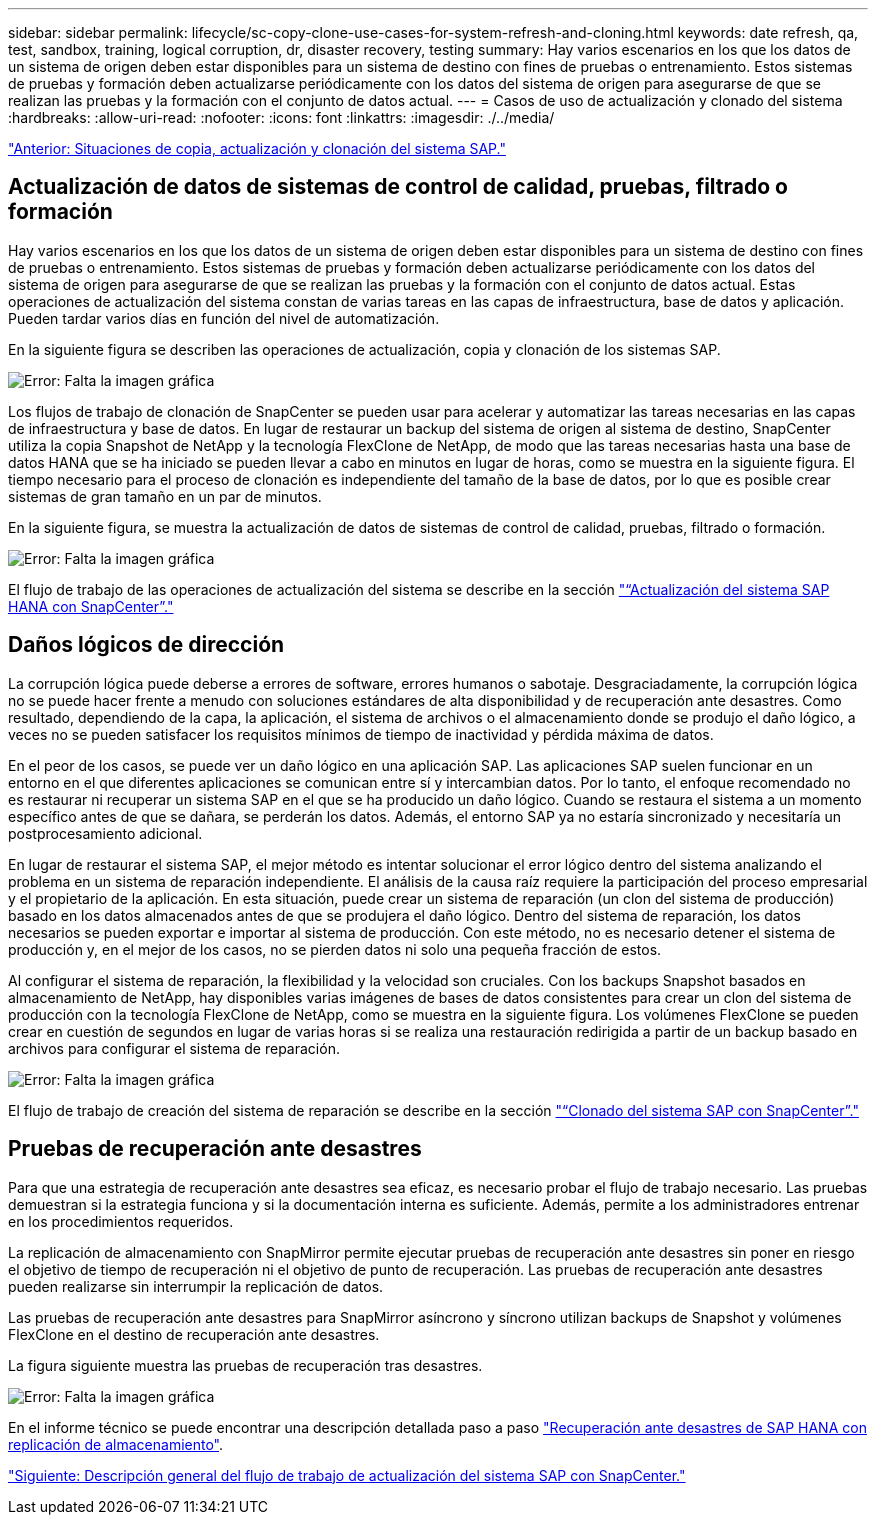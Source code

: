 ---
sidebar: sidebar 
permalink: lifecycle/sc-copy-clone-use-cases-for-system-refresh-and-cloning.html 
keywords: date refresh, qa, test, sandbox, training, logical corruption, dr, disaster recovery, testing 
summary: Hay varios escenarios en los que los datos de un sistema de origen deben estar disponibles para un sistema de destino con fines de pruebas o entrenamiento. Estos sistemas de pruebas y formación deben actualizarse periódicamente con los datos del sistema de origen para asegurarse de que se realizan las pruebas y la formación con el conjunto de datos actual. 
---
= Casos de uso de actualización y clonado del sistema
:hardbreaks:
:allow-uri-read: 
:nofooter: 
:icons: font
:linkattrs: 
:imagesdir: ./../media/


link:sc-copy-clone-sap-system-copy,-refresh,-and-clone-scenarios.html["Anterior: Situaciones de copia, actualización y clonación del sistema SAP."]



== Actualización de datos de sistemas de control de calidad, pruebas, filtrado o formación

Hay varios escenarios en los que los datos de un sistema de origen deben estar disponibles para un sistema de destino con fines de pruebas o entrenamiento. Estos sistemas de pruebas y formación deben actualizarse periódicamente con los datos del sistema de origen para asegurarse de que se realizan las pruebas y la formación con el conjunto de datos actual. Estas operaciones de actualización del sistema constan de varias tareas en las capas de infraestructura, base de datos y aplicación. Pueden tardar varios días en función del nivel de automatización.

En la siguiente figura se describen las operaciones de actualización, copia y clonación de los sistemas SAP.

image:sc-copy-clone-image3.png["Error: Falta la imagen gráfica"]

Los flujos de trabajo de clonación de SnapCenter se pueden usar para acelerar y automatizar las tareas necesarias en las capas de infraestructura y base de datos. En lugar de restaurar un backup del sistema de origen al sistema de destino, SnapCenter utiliza la copia Snapshot de NetApp y la tecnología FlexClone de NetApp, de modo que las tareas necesarias hasta una base de datos HANA que se ha iniciado se pueden llevar a cabo en minutos en lugar de horas, como se muestra en la siguiente figura. El tiempo necesario para el proceso de clonación es independiente del tamaño de la base de datos, por lo que es posible crear sistemas de gran tamaño en un par de minutos.

En la siguiente figura, se muestra la actualización de datos de sistemas de control de calidad, pruebas, filtrado o formación.

image:sc-copy-clone-image4.png["Error: Falta la imagen gráfica"]

El flujo de trabajo de las operaciones de actualización del sistema se describe en la sección link:sc-copy-clone-sap-hana-system-refresh-with-snapcenter.html["“Actualización del sistema SAP HANA con SnapCenter”."]



== Daños lógicos de dirección

La corrupción lógica puede deberse a errores de software, errores humanos o sabotaje. Desgraciadamente, la corrupción lógica no se puede hacer frente a menudo con soluciones estándares de alta disponibilidad y de recuperación ante desastres. Como resultado, dependiendo de la capa, la aplicación, el sistema de archivos o el almacenamiento donde se produjo el daño lógico, a veces no se pueden satisfacer los requisitos mínimos de tiempo de inactividad y pérdida máxima de datos.

En el peor de los casos, se puede ver un daño lógico en una aplicación SAP. Las aplicaciones SAP suelen funcionar en un entorno en el que diferentes aplicaciones se comunican entre sí y intercambian datos. Por lo tanto, el enfoque recomendado no es restaurar ni recuperar un sistema SAP en el que se ha producido un daño lógico. Cuando se restaura el sistema a un momento específico antes de que se dañara, se perderán los datos. Además, el entorno SAP ya no estaría sincronizado y necesitaría un postprocesamiento adicional.

En lugar de restaurar el sistema SAP, el mejor método es intentar solucionar el error lógico dentro del sistema analizando el problema en un sistema de reparación independiente. El análisis de la causa raíz requiere la participación del proceso empresarial y el propietario de la aplicación. En esta situación, puede crear un sistema de reparación (un clon del sistema de producción) basado en los datos almacenados antes de que se produjera el daño lógico. Dentro del sistema de reparación, los datos necesarios se pueden exportar e importar al sistema de producción. Con este método, no es necesario detener el sistema de producción y, en el mejor de los casos, no se pierden datos ni solo una pequeña fracción de estos.

Al configurar el sistema de reparación, la flexibilidad y la velocidad son cruciales. Con los backups Snapshot basados en almacenamiento de NetApp, hay disponibles varias imágenes de bases de datos consistentes para crear un clon del sistema de producción con la tecnología FlexClone de NetApp, como se muestra en la siguiente figura. Los volúmenes FlexClone se pueden crear en cuestión de segundos en lugar de varias horas si se realiza una restauración redirigida a partir de un backup basado en archivos para configurar el sistema de reparación.

image:sc-copy-clone-image5.png["Error: Falta la imagen gráfica"]

El flujo de trabajo de creación del sistema de reparación se describe en la sección link:sc-copy-clone-sap-system-clone-with-snapcenter.html["“Clonado del sistema SAP con SnapCenter”."]



== Pruebas de recuperación ante desastres

Para que una estrategia de recuperación ante desastres sea eficaz, es necesario probar el flujo de trabajo necesario. Las pruebas demuestran si la estrategia funciona y si la documentación interna es suficiente. Además, permite a los administradores entrenar en los procedimientos requeridos.

La replicación de almacenamiento con SnapMirror permite ejecutar pruebas de recuperación ante desastres sin poner en riesgo el objetivo de tiempo de recuperación ni el objetivo de punto de recuperación. Las pruebas de recuperación ante desastres pueden realizarse sin interrumpir la replicación de datos.

Las pruebas de recuperación ante desastres para SnapMirror asíncrono y síncrono utilizan backups de Snapshot y volúmenes FlexClone en el destino de recuperación ante desastres.

La figura siguiente muestra las pruebas de recuperación tras desastres.

image:sc-copy-clone-image6.png["Error: Falta la imagen gráfica"]

En el informe técnico se puede encontrar una descripción detallada paso a paso http://www.netapp.com/us/media/tr-4646.pdf["Recuperación ante desastres de SAP HANA con replicación de almacenamiento"^].

link:sc-copy-clone-overview-of-sap-system-refresh-workflow-with-snapcenter.html["Siguiente: Descripción general del flujo de trabajo de actualización del sistema SAP con SnapCenter."]
